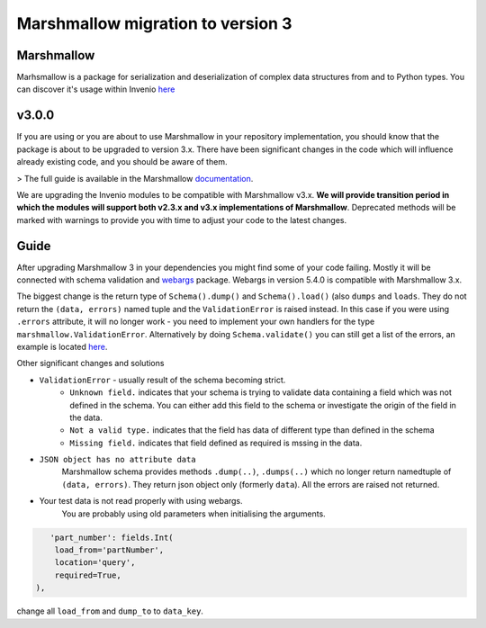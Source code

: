 Marshmallow migration to version 3
==================================

Marshmallow
-----------

Marhsmallow is a package for serialization and deserialization of complex data structures from and to Python types. You can discover it's usage within Invenio `here <https://invenio.readthedocs.io/en/latest/tutorials/understanding-data-models.html?highlight=marshmallow#define-a-marshmallow-schema>`_


v3.0.0
------

If you are using or you are about to use Marshmallow in your repository implementation, you should know that the package is about to be upgraded to version 3.x. There have been significant changes in the code which will influence already existing code, and you should be aware of them.

> The full guide is available in the Marshmallow `documentation <https://invenio.readthedocs.io/en/latest/tutorials/understanding-data-models.html?highlight=marshmallow#define-a-marshmallow-schema>`_.

We are upgrading the Invenio modules to be compatible with Marshmallow v3.x. **We will provide transition period in which the modules will support both v2.3.x and v3.x implementations of Marshmallow**. Deprecated methods will be marked with warnings to provide you with time to adjust your code to the latest changes.


Guide
-----

After upgrading Marshmallow 3 in your dependencies you might find some of your code failing. Mostly it will be connected with schema validation and `webargs <https://webargs.readthedocs.io/en/latest/quickstart.html>`_ package. Webargs in version 5.4.0 is compatible with Marshmallow 3.x.

The biggest change is the return type of ``Schema().dump()`` and ``Schema().load()`` (also ``dumps`` and ``loads``. They do not return the ``(data, errors)`` named tuple and the ``ValidationError`` is raised instead.
In this case if you were using ``.errors`` attribute, it will no longer work - you need to implement your own handlers for the type ``marshmallow.ValidationError``.
Alternatively by doing ``Schema.validate()`` you can still get a list of the errors, an example is
located `here <https://marshmallow.readthedocs.io/en/3.0/quickstart.html#schema-validate>`_.

Other significant changes and solutions

- ``ValidationError`` - usually result of the schema becoming strict.
    - ``Unknown field.`` indicates that your schema is trying to validate data containing a field which was not defined in the schema. You can either add this field to the schema or investigate the origin of the field in the data.

    - ``Not a valid type.`` indicates that the field has data of different type than defined in the schema

    - ``Missing field.`` indicates that field defined as required is mssing in the data.
- ``JSON object has no attribute data``
    Marshmallow schema provides methods ``.dump(..)``, ``.dumps(..)`` which no longer return namedtuple of ``(data, errors)``. They return json object only (formerly ``data``). All the errors are raised not returned.

- Your test data is not read properly with using webargs.
   You are probably using old parameters when initialising the arguments.

.. code-block:: python

       'part_number': fields.Int(
        load_from='partNumber',
        location='query',
        required=True,
    ),


change all ``load_from`` and ``dump_to`` to ``data_key``.







